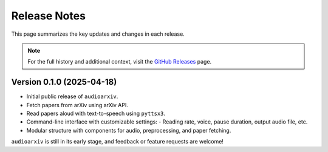 Release Notes
=============

This page summarizes the key updates and changes in each release.

.. note::

   For the full history and additional context, visit the
   `GitHub Releases <https://github.com/isaac-cf-wong/audioarxiv/releases>`_ page.

Version 0.1.0 (2025-04-18)
--------------------------

- Initial public release of ``audioarxiv``.
- Fetch papers from arXiv using arXiv API.
- Read papers aloud with text-to-speech using ``pyttsx3``.
- Command-line interface with customizable settings:
  - Reading rate, voice, pause duration, output audio file, etc.
- Modular structure with components for audio, preprocessing, and paper fetching.

``audioarxiv`` is still in its early stage, and feedback or feature requests are welcome!
